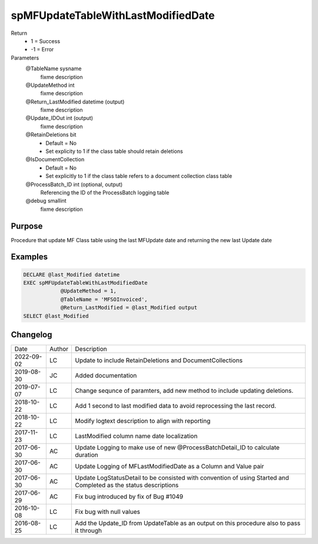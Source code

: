 
===================================
spMFUpdateTableWithLastModifiedDate
===================================

Return
  - 1 = Success
  - -1 = Error
Parameters
  @TableName sysname
    fixme description
  @UpdateMethod int
    fixme description
  @Return\_LastModified datetime (output)
    fixme description
  @Update\_IDOut int (output)
    fixme description
  @RetainDeletions bit
    - Default = No
    - Set explicity to 1 if the class table should retain deletions
  @IsDocumentCollection
    - Default = No
    - Set explicitly to 1 if the class table refers to a document collection class table
  @ProcessBatch\_ID int (optional, output)
    Referencing the ID of the ProcessBatch logging table
  @debug smallint
    fixme description

Purpose
=======
Procedure that update MF Class table using the last MFUpdate date and returning the new last Update date

Examples
========

.. code:: sql

    DECLARE @last_Modified datetime
    EXEC spMFUpdateTableWithLastModifiedDate
                @UpdateMethod = 1,
                @TableName = 'MFSOInvoiced',
                @Return_LastModified = @last_Modified output
    SELECT @last_Modified

Changelog
=========

==========  =========  ========================================================
Date        Author     Description
----------  ---------  --------------------------------------------------------
2022-09-02  LC         Update to include RetainDeletions and DocumentCollections
2019-08-30  JC         Added documentation
2019-07-07  LC         Change sequnce of paramters, add new method to include updating deletions.
2018-10-22  LC         Add 1 second to last modified data to avoid reprocessing the last record.
2018-10-22  LC         Modify logtext description to align with reporting
2017-11-23  LC         LastModified column name date localization
2017-06-30  AC         Update Logging to make use of new @ProcessBatchDetail_ID to calculate duration
2017-06-30  AC         Update Logging of MFLastModifiedDate as a Column and Value pair
2017-06-30  AC         Update LogStatusDetail to be consisted with convention of using Started and Completed as the status descriptions
2017-06-29  AC         Fix bug introduced by fix of Bug #1049
2016-10-08  LC         Fix bug with null values
2016-08-25  LC         Add the Update_ID from UpdateTable as an output on this procedure also to pass it through
==========  =========  ========================================================

